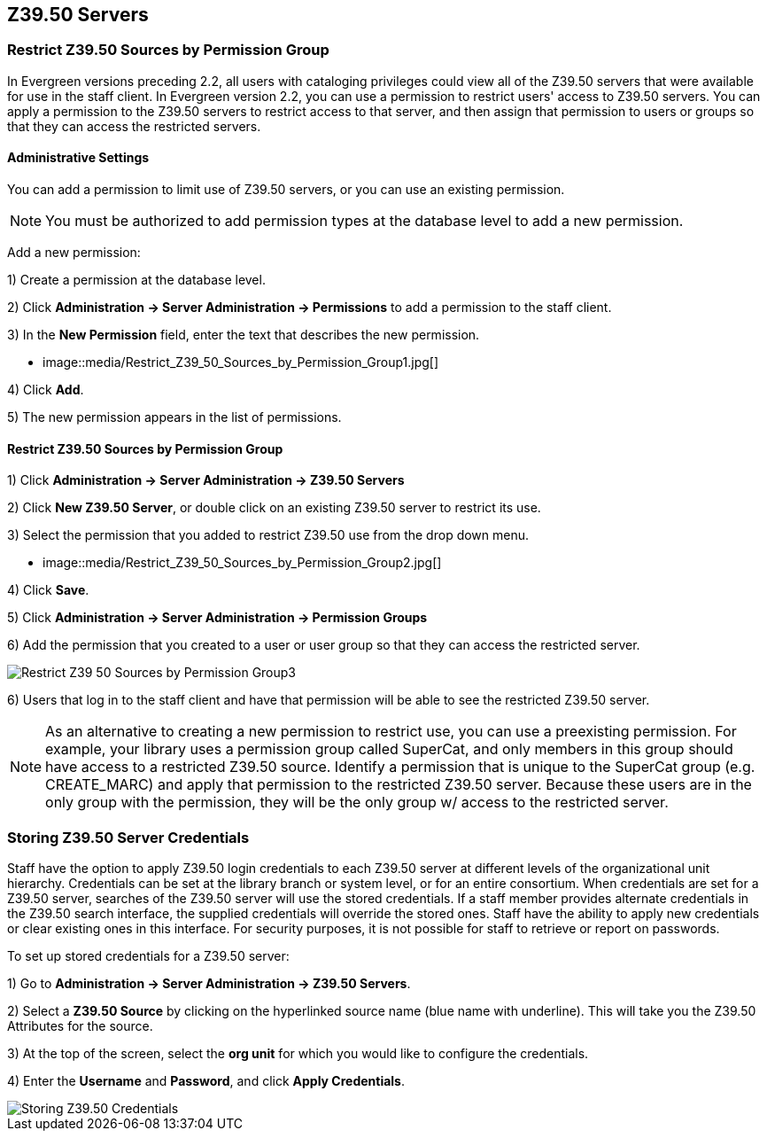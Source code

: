Z39.50 Servers
--------------

Restrict Z39.50 Sources by Permission Group
~~~~~~~~~~~~~~~~~~~~~~~~~~~~~~~~~~~~~~~~~~~

In Evergreen versions preceding 2.2, all users with cataloging privileges could view all of the Z39.50 servers that were available for use in the staff client.  In Evergreen version 2.2, you can use a permission to restrict users' access to Z39.50 servers.  You can apply a permission to the Z39.50 servers to restrict access to that server, and then assign that permission to users or groups so that they can access the restricted servers.

Administrative Settings
^^^^^^^^^^^^^^^^^^^^^^^

You can add a permission to limit use of Z39.50 servers, or you can use an existing permission.

NOTE: You must be authorized to add permission types at the database level to add a new permission.

Add a new permission:

1) Create a permission at the database level.

2) Click *Administration -> Server Administration ->  Permissions* to add a permission to the staff client.

3) In the *New Permission* field, enter the text that describes the new permission.

* image::media/Restrict_Z39_50_Sources_by_Permission_Group1.jpg[]

4) Click *Add*.

5) The new permission appears in the list of permissions.



Restrict Z39.50 Sources by Permission Group
^^^^^^^^^^^^^^^^^^^^^^^^^^^^^^^^^^^^^^^^^^^

1) Click *Administration -> Server Administration ->  Z39.50 Servers*

2) Click *New Z39.50 Server*, or double click on an existing Z39.50 server to restrict its use.

3) Select the permission that you added to restrict Z39.50 use from the drop down menu.

* image::media/Restrict_Z39_50_Sources_by_Permission_Group2.jpg[]

4) Click *Save*.

5) Click *Administration -> Server Administration ->  Permission Groups*

6) Add the permission that you created to a user or user group so that they can access the restricted server.


image::media/Restrict_Z39_50_Sources_by_Permission_Group3.jpg[]

6) Users that log in to the staff client and have that permission will be able to see the restricted Z39.50 server.  

NOTE: As an alternative to creating a new permission to restrict use, you can use a preexisting permission.  For example, your library uses a permission group called SuperCat, and only members in this group should have access to a restricted Z39.50 source.  Identify a permission that is unique to the SuperCat group (e.g. CREATE_MARC) and apply that permission to the restricted Z39.50 server.  Because these users are in the only group with the permission, they will be the only group w/ access to the restricted server.


Storing Z39.50 Server Credentials
~~~~~~~~~~~~~~~~~~~~~~~~~~~~~~~~~

Staff have the option to apply Z39.50 login credentials to each Z39.50 server at different levels of the organizational unit hierarchy.  Credentials can be set at the library branch or system level, or for an entire consortium.  When credentials are set for a Z39.50 server, searches of the Z39.50 server will use the stored credentials.  If a staff member provides alternate credentials in the Z39.50 search interface, the supplied credentials will override the stored ones.  Staff have the ability to apply new credentials or clear existing ones in this interface.  For security purposes, it is not possible for staff to retrieve or report on passwords.


To set up stored credentials for a Z39.50 server:

1) Go to *Administration -> Server Administration ->  Z39.50 Servers*.

2) Select a *Z39.50 Source* by clicking on the hyperlinked source name (blue name with underline).  This will take you the Z39.50 Attributes for the source.

3) At the top of the screen, select the *org unit* for which you would like to configure the credentials.  

4) Enter the *Username* and *Password*, and click *Apply Credentials*.  

image::media/storing_z3950_credentials.jpg[Storing Z39.50 Credentials]
